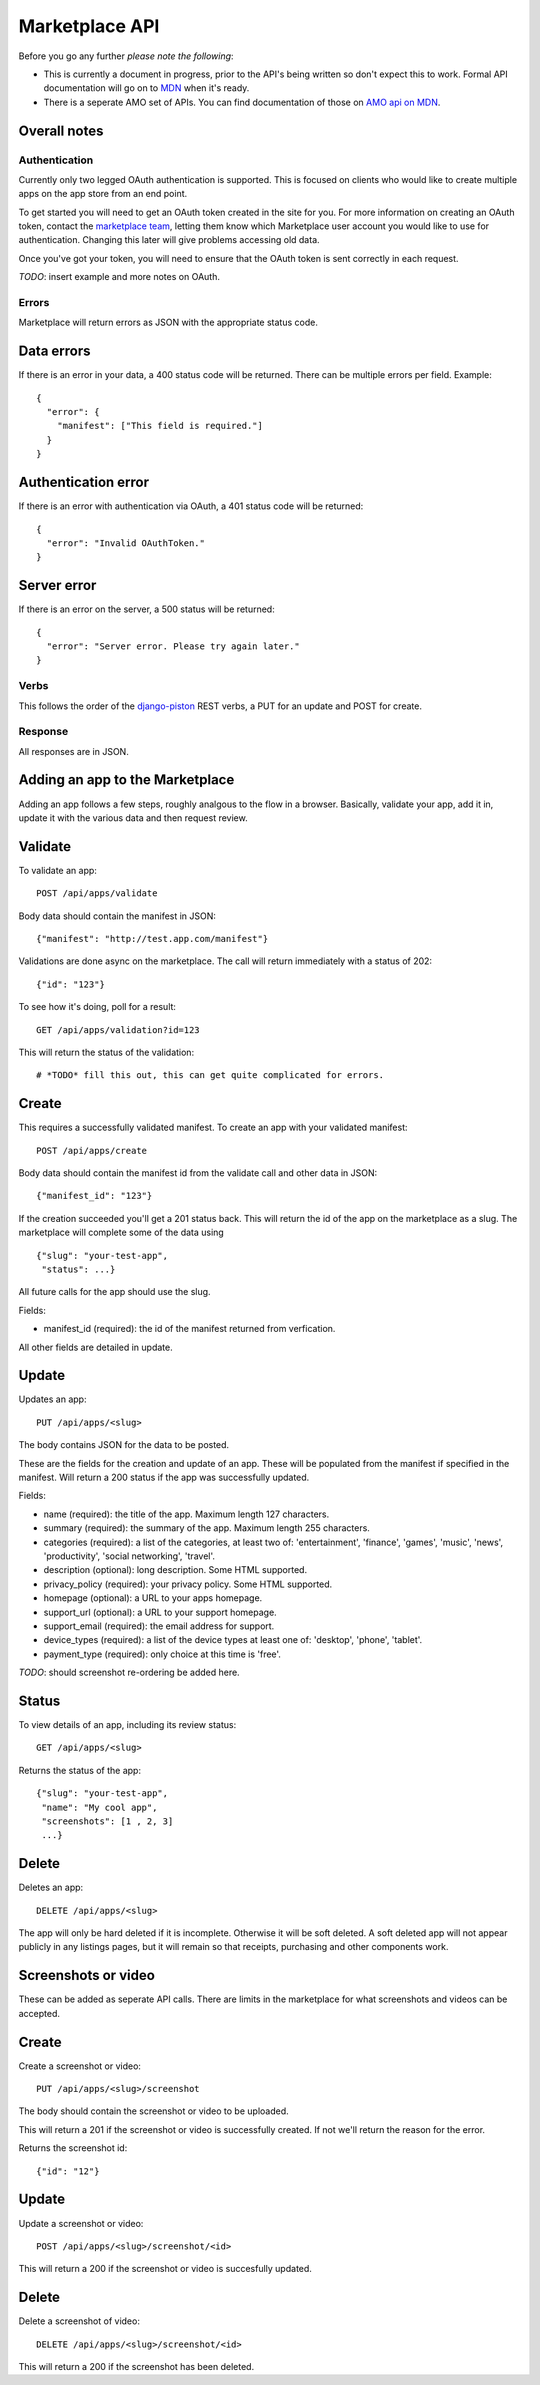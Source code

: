 .. _api:

======================
Marketplace API
======================

Before you go any further *please note the following*:

* This is currently a document in progress, prior to the API's being written so
  don't expect this to work. Formal API documentation will go on to `MDN`_ when
  it's ready.
* There is a seperate AMO set of APIs. You can find documentation of those on
  `AMO api on MDN`_.

Overall notes
-------------

Authentication
==============

Currently only two legged OAuth authentication is supported. This is focused on
clients who would like to create multiple apps on the app store from an end
point.

To get started you will need to get an OAuth token created in the site for you.
For more information on creating an OAuth token, contact the `marketplace
team`_, letting them know which Marketplace user account you would like to use
for authentication. Changing this later will give problems accessing old data.

Once you've got your token, you will need to ensure that the OAuth token is
sent correctly in each request.

*TODO*: insert example and more notes on OAuth.

Errors
======

Marketplace will return errors as JSON with the appropriate status code.

Data errors
-----------

If there is an error in your data, a 400 status code will be returned. There
can be multiple errors per field. Example::

        {
          "error": {
            "manifest": ["This field is required."]
          }
        }

Authentication error
--------------------

If there is an error with authentication via OAuth, a 401 status
code will be returned::

        {
          "error": "Invalid OAuthToken."
        }

Server error
--------------------

If there is an error on the server, a 500 status will be returned::

        {
          "error": "Server error. Please try again later."
        }

Verbs
=====

This follows the order of the `django-piston`_ REST verbs, a PUT for an update and POST for create.

Response
========

All responses are in JSON.

Adding an app to the Marketplace
--------------------------------

Adding an app follows a few steps, roughly analgous to the flow in a browser.
Basically, validate your app, add it in, update it with the various data and
then request review.

Validate
--------

To validate an app::

        POST /api/apps/validate

Body data should contain the manifest in JSON::

        {"manifest": "http://test.app.com/manifest"}

Validations are done async on the marketplace. The call will return immediately
with a status of 202::

        {"id": "123"}

To see how it's doing, poll for a result::

        GET /api/apps/validation?id=123

This will return the status of the validation::

        # *TODO* fill this out, this can get quite complicated for errors.

Create
------

This requires a successfully validated manifest. To create an app with your
validated manifest::

        POST /api/apps/create

Body data should contain the manifest id from the validate call and other data
in JSON::

        {"manifest_id": "123"}

If the creation succeeded you'll get a 201 status back. This will return the id
of the app on the marketplace as a slug. The marketplace will complete some of
the data using ::

        {"slug": "your-test-app",
         "status": ...}

All future calls for the app should use the slug.

Fields:

* manifest_id (required): the id of the manifest returned from verfication.

All other fields are detailed in update.

Update
------

Updates an app::

        PUT /api/apps/<slug>

The body contains JSON for the data to be posted.

These are the fields for the creation and update of an app. These will be
populated from the manifest if specified in the manifest. Will return a 200
status if the app was successfully updated.

Fields:

* name (required): the title of the app. Maximum length 127 characters.
* summary (required): the summary of the app. Maximum length 255 characters.
* categories (required): a list of the categories, at least two of:
  'entertainment', 'finance', 'games', 'music', 'news', 'productivity',
  'social networking', 'travel'.
* description (optional): long description. Some HTML supported.
* privacy_policy (required): your privacy policy. Some HTML supported.
* homepage (optional): a URL to your apps homepage.
* support_url (optional): a URL to your support homepage.
* support_email (required): the email address for support.
* device_types (required): a list of the device types at least one of:
  'desktop', 'phone', 'tablet'.
* payment_type (required): only choice at this time is 'free'.

*TODO*: should screenshot re-ordering be added here.

Status
------

To view details of an app, including its review status::

        GET /api/apps/<slug>

Returns the status of the app::

        {"slug": "your-test-app",
         "name": "My cool app",
         "screenshots": [1 , 2, 3]
         ...}

Delete
------

Deletes an app::

        DELETE /api/apps/<slug>

The app will only be hard deleted if it is incomplete. Otherwise it will be
soft deleted. A soft deleted app will not appear publicly in any listings
pages, but it will remain so that receipts, purchasing and other components
work.

Screenshots or video
--------------------

These can be added as seperate API calls. There are limits in the marketplace
for what screenshots and videos can be accepted.

Create
------

Create a screenshot or video::

        PUT /api/apps/<slug>/screenshot

The body should contain the screenshot or video to be uploaded.

This will return a 201 if the screenshot or video is successfully created. If
not we'll return the reason for the error.

Returns the screenshot id::

        {"id": "12"}

Update
------

Update a screenshot or video::

        POST /api/apps/<slug>/screenshot/<id>

This will return a 200 if the screenshot or video is succesfully updated.

Delete
------

Delete a screenshot of video::

        DELETE /api/apps/<slug>/screenshot/<id>

This will return a 200 if the screenshot has been deleted.


.. _`MDN`: https://developer.mozilla.org
.. _`marketplace team`: marketplace-team@mozilla.org
.. _`django-piston`: https://bitbucket.org/jespern/django-piston/wiki/Documentation
.. _`AMO api on MDN`: https://developer.mozilla.org/en/addons.mozilla.org_%28AMO%29_API_Developers%27_Guide
